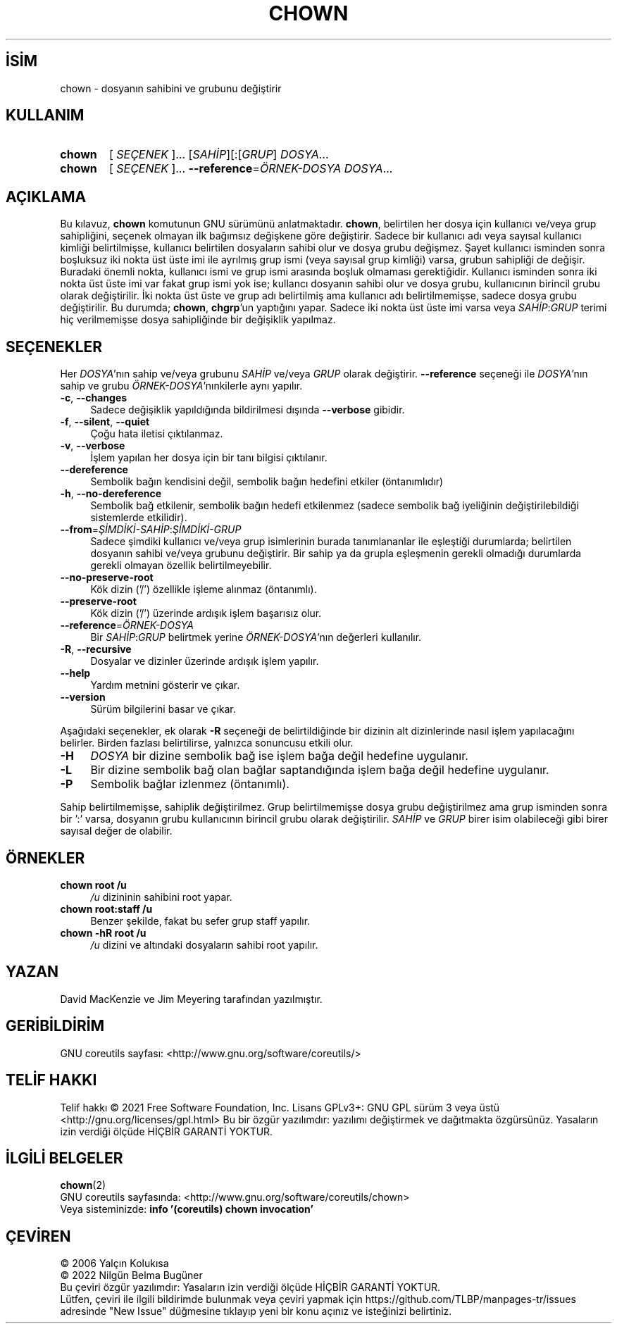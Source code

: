 .ig
 * Bu kılavuz sayfası Türkçe Linux Belgelendirme Projesi (TLBP) tarafından
 * XML belgelerden derlenmiş olup manpages-tr paketinin parçasıdır:
 * https://github.com/TLBP/manpages-tr
 *
..
.\" Derlenme zamanı: 2022-11-18T11:59:28+03:00
.TH "CHOWN" 1 "Eylül 2021" "GNU coreutils 9.0" "Kullanıcı Komutları"
.\" Sözcükleri ilgisiz yerlerden bölme (disable hyphenation)
.nh
.\" Sözcükleri yayma, sadece sola yanaştır (disable justification)
.ad l
.PD 0
.SH İSİM
chown - dosyanın sahibini ve grubunu değiştirir
.sp
.SH KULLANIM
.IP \fBchown\fR 6
[ \fISEÇENEK\fR ]... [\fISAHİP\fR][:[\fIGRUP\fR] \fIDOSYA\fR...
.IP \fBchown\fR 6
[ \fISEÇENEK\fR ]... \fB--reference\fR=\fIÖRNEK-DOSYA\fR \fIDOSYA\fR...
.sp
.PP
.sp
.SH "AÇIKLAMA"
Bu kılavuz, \fBchown\fR komutunun GNU sürümünü anlatmaktadır. \fBchown\fR, belirtilen her dosya için kullanıcı ve/veya grup sahipliğini, seçenek olmayan ilk bağımsız değişkene göre değiştirir. Sadece bir kullanıcı adı veya sayısal kullanıcı kimliği belirtilmişse, kullanıcı belirtilen dosyaların sahibi olur ve dosya grubu değişmez. Şayet kullanıcı isminden sonra boşluksuz iki nokta üst üste imi ile ayrılmış grup ismi (veya sayısal grup kimliği) varsa, grubun sahipliği de değişir. Buradaki önemli nokta, kullanıcı ismi ve grup ismi arasında boşluk olmaması gerektiğidir. Kullanıcı isminden sonra iki nokta üst üste imi var fakat grup ismi yok ise; kullancı dosyanın sahibi olur ve dosya grubu, kullanıcının birincil grubu olarak değiştirilir. İki nokta üst üste ve grup adı belirtilmiş ama kullanıcı adı belirtilmemişse, sadece dosya grubu değiştirilir. Bu durumda; \fBchown\fR, \fBchgrp\fR’un yaptığını yapar. Sadece iki nokta üst üste imi varsa veya \fISAHİP\fR:\fIGRUP\fR terimi hiç verilmemişse dosya sahipliğinde bir değişiklik yapılmaz.
.sp
.SH "SEÇENEKLER"
Her \fIDOSYA\fR’nın sahip ve/veya grubunu \fISAHİP\fR ve/veya \fIGRUP\fR olarak değiştirir. \fB--reference\fR seçeneği ile \fIDOSYA\fR’nın sahip ve grubu \fIÖRNEK-DOSYA\fR’nınkilerle aynı yapılır.
.sp
.TP 4
\fB-c\fR, \fB--changes\fR
Sadece değişiklik yapıldığında bildirilmesi dışında \fB--verbose\fR gibidir.
.sp
.TP 4
\fB-f\fR, \fB--silent\fR, \fB--quiet\fR
Çoğu hata iletisi çıktılanmaz.
.sp
.TP 4
\fB-v\fR, \fB--verbose\fR
İşlem yapılan her dosya için bir tanı bilgisi çıktılanır.
.sp
.TP 4
\fB--dereference\fR
Sembolik bağın kendisini değil, sembolik bağın hedefini etkiler (öntanımlıdır)
.sp
.TP 4
\fB-h\fR, \fB--no-dereference\fR
Sembolik bağ etkilenir, sembolik bağın hedefi etkilenmez (sadece sembolik bağ iyeliğinin değiştirilebildiği sistemlerde etkilidir).
.sp
.TP 4
\fB--from\fR=\fIŞİMDİKİ-SAHİP\fR:\fIŞİMDİKİ-GRUP\fR
Sadece şimdiki kullanıcı ve/veya grup isimlerinin burada tanımlananlar ile eşleştiği durumlarda; belirtilen dosyanın sahibi ve/veya grubunu değiştirir. Bir sahip ya da grupla eşleşmenin gerekli olmadığı durumlarda gerekli olmayan özellik belirtilmeyebilir.
.sp
.TP 4
\fB--no-preserve-root\fR
Kök dizin (’/’) özellikle işleme alınmaz (öntanımlı).
.sp
.TP 4
\fB--preserve-root\fR
Kök dizin (’/’) üzerinde ardışık işlem başarısız olur.
.sp
.TP 4
\fB--reference\fR=\fIÖRNEK-DOSYA\fR
Bir \fISAHİP\fR:\fIGRUP\fR belirtmek yerine \fIÖRNEK-DOSYA\fR’nın değerleri kullanılır.
.sp
.TP 4
\fB-R\fR, \fB--recursive\fR
Dosyalar ve dizinler üzerinde ardışık işlem yapılır.
.sp
.TP 4
\fB--help\fR
Yardım metnini gösterir ve çıkar.
.sp
.TP 4
\fB--version\fR
Sürüm bilgilerini basar ve çıkar.
.sp
.PP
Aşağıdaki seçenekler, ek olarak \fB-R\fR seçeneği de belirtildiğinde bir dizinin alt dizinlerinde nasıl işlem yapılacağını belirler. Birden fazlası belirtilirse, yalnızca sonuncusu etkili olur.
.sp
.TP 4
\fB-H\fR
\fIDOSYA\fR bir dizine sembolik bağ ise işlem bağa değil hedefine uygulanır.
.sp
.TP 4
\fB-L\fR
Bir dizine sembolik bağ olan bağlar saptandığında işlem bağa değil hedefine uygulanır.
.sp
.TP 4
\fB-P\fR
Sembolik bağlar izlenmez (öntanımlı).
.sp
.PP
Sahip belirtilmemişse, sahiplik değiştirilmez. Grup belirtilmemişse dosya grubu değiştirilmez ama grup isminden sonra bir ’:’ varsa, dosyanın grubu kullanıcının birincil grubu olarak değiştirilir. \fISAHİP\fR ve \fIGRUP\fR birer isim olabileceği gibi birer sayısal değer de olabilir.
.sp
.SH "ÖRNEKLER"
.TP 4
\fBchown root /u\fR
\fI/u\fR dizininin sahibini root yapar.
.sp
.TP 4
\fBchown root:staff /u\fR
Benzer şekilde, fakat bu sefer grup staff yapılır.
.sp
.TP 4
\fBchown -hR root /u\fR
\fI/u\fR dizini ve altındaki dosyaların sahibi root yapılır.
.sp
.PP
.sp
.SH "YAZAN"
David MacKenzie ve Jim Meyering tarafından yazılmıştır.
.sp
.SH "GERİBİLDİRİM"
GNU coreutils sayfası: <http://www.gnu.org/software/coreutils/>
.sp
.SH "TELİF HAKKI"
Telif hakkı © 2021 Free Software Foundation, Inc. Lisans GPLv3+: GNU GPL sürüm 3 veya üstü <http://gnu.org/licenses/gpl.html> Bu bir özgür yazılımdır: yazılımı değiştirmek ve dağıtmakta özgürsünüz. Yasaların izin verdiği ölçüde HİÇBİR GARANTİ YOKTUR.
.sp
.SH "İLGİLİ BELGELER"
\fBchown\fR(2)
.br
GNU coreutils sayfasında: <http://www.gnu.org/software/coreutils/chown>
.br
Veya sisteminizde: \fBinfo ’(coreutils) chown invocation’\fR
.sp
.SH "ÇEVİREN"
© 2006 Yalçın Kolukısa
.br
© 2022 Nilgün Belma Bugüner
.br
Bu çeviri özgür yazılımdır: Yasaların izin verdiği ölçüde HİÇBİR GARANTİ YOKTUR.
.br
Lütfen, çeviri ile ilgili bildirimde bulunmak veya çeviri yapmak için https://github.com/TLBP/manpages-tr/issues adresinde "New Issue" düğmesine tıklayıp yeni bir konu açınız ve isteğinizi belirtiniz.
.sp
